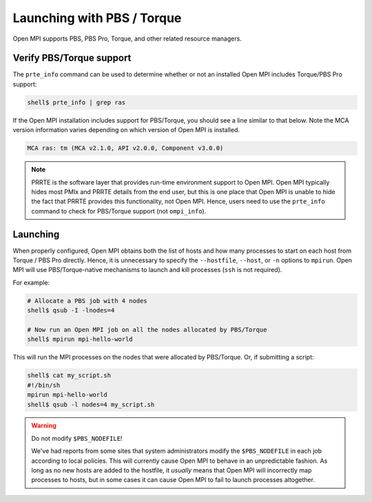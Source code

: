 Launching with PBS / Torque
===========================

Open MPI supports PBS, PBS Pro, Torque, and other related resource
managers.

Verify PBS/Torque support
-------------------------

The ``prte_info`` command can be used to determine whether or not an
installed Open MPI includes Torque/PBS Pro support:

.. code-block::

   shell$ prte_info | grep ras

If the Open MPI installation includes support for PBS/Torque, you
should see a line similar to that below. Note the MCA version
information varies depending on which version of Open MPI is
installed.

.. code-block::

       MCA ras: tm (MCA v2.1.0, API v2.0.0, Component v3.0.0)

.. note:: PRRTE is the software layer that provides run-time
   environment support to Open MPI.  Open MPI typically hides most
   PMIx and PRRTE details from the end user, but this is one place
   that Open MPI is unable to hide the fact that PRRTE provides this
   functionality, not Open MPI.  Hence, users need to use the
   ``prte_info`` command to check for PBS/Torque support (not
   ``ompi_info``).

Launching
---------

When properly configured, Open MPI obtains both the list of hosts and
how many processes to start on each host from Torque / PBS Pro
directly.  Hence, it is unnecessary to specify the ``--hostfile``,
``--host``, or ``-n`` options to ``mpirun``.  Open MPI will use
PBS/Torque-native mechanisms to launch and kill processes (``ssh`` is
not required).

For example:

.. code-block:: sh

   # Allocate a PBS job with 4 nodes
   shell$ qsub -I -lnodes=4

   # Now run an Open MPI job on all the nodes allocated by PBS/Torque
   shell$ mpirun mpi-hello-world

This will run the MPI processes on the nodes that were allocated by
PBS/Torque.  Or, if submitting a script:

.. code-block:: sh

   shell$ cat my_script.sh
   #!/bin/sh
   mpirun mpi-hello-world
   shell$ qsub -l nodes=4 my_script.sh

.. warning:: Do not modify ``$PBS_NODEFILE``!

   We've had reports from some sites that system administrators modify
   the ``$PBS_NODEFILE`` in each job according to local policies.
   This will currently cause Open MPI to behave in an unpredictable
   fashion.  As long as no new hosts are added to the hostfile, it
   *usually* means that Open MPI will incorrectly map processes to
   hosts, but in some cases it can cause Open MPI to fail to launch
   processes altogether.
